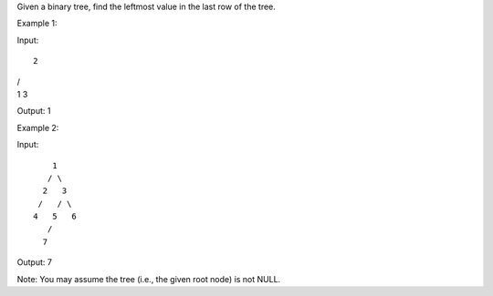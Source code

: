 Given a binary tree, find the leftmost value in the last row of the
tree.

Example 1:

Input:

::

    2

| /
| 1 3

Output: 1

Example 2:

Input:

::

        1
       / \
      2   3
     /   / \
    4   5   6
       /
      7

Output: 7

Note: You may assume the tree (i.e., the given root node) is not NULL.
